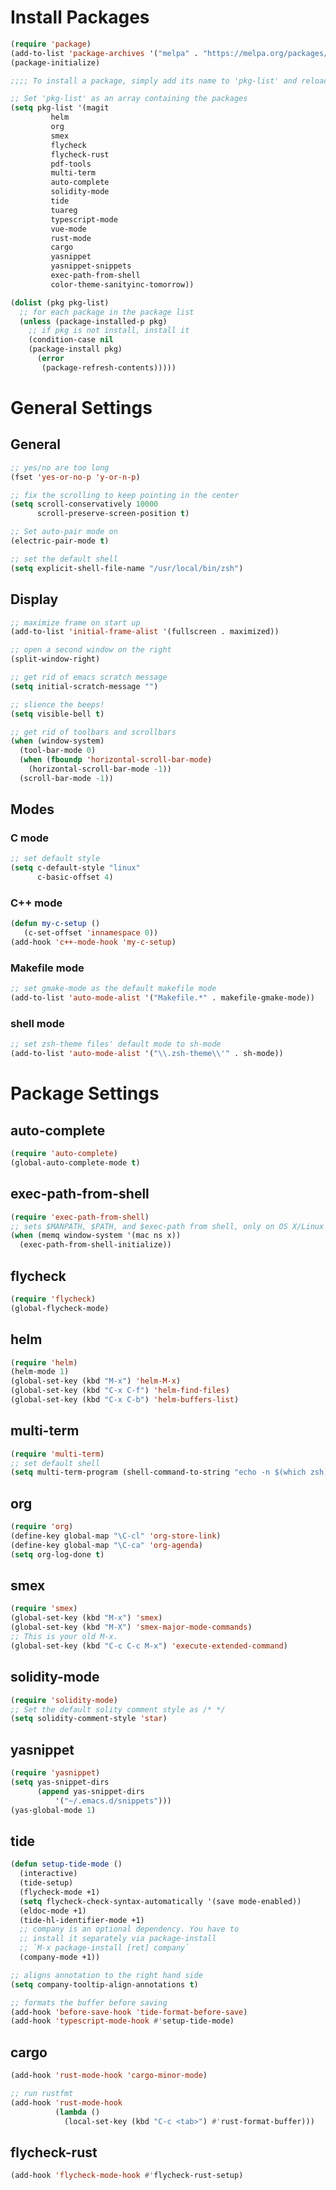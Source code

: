 * Install Packages
#+BEGIN_SRC emacs-lisp
(require 'package)
(add-to-list 'package-archives '("melpa" . "https://melpa.org/packages/") t)
(package-initialize)

;;;; To install a package, simply add its name to 'pkg-list' and reload emacs

;; Set 'pkg-list' as an array containing the packages
(setq pkg-list '(magit
		 helm
		 org
		 smex
		 flycheck
		 flycheck-rust
		 pdf-tools
		 multi-term
		 auto-complete
		 solidity-mode
		 tide
		 tuareg
		 typescript-mode
		 vue-mode
		 rust-mode
		 cargo
		 yasnippet
		 yasnippet-snippets
		 exec-path-from-shell
		 color-theme-sanityinc-tomorrow))

(dolist (pkg pkg-list)
  ;; for each package in the package list
  (unless (package-installed-p pkg)
    ;; if pkg is not install, install it
    (condition-case nil
	(package-install pkg)
      (error
       (package-refresh-contents)))))
#+END_SRC

* General Settings
** General
#+BEGIN_SRC emacs-lisp
;; yes/no are too long
(fset 'yes-or-no-p 'y-or-n-p)

;; fix the scrolling to keep pointing in the center
(setq scroll-conservatively 10000
      scroll-preserve-screen-position t)

;; Set auto-pair mode on
(electric-pair-mode t)

;; set the default shell
(setq explicit-shell-file-name "/usr/local/bin/zsh")
#+END_SRC

** Display
#+BEGIN_SRC emacs-lisp
;; maximize frame on start up
(add-to-list 'initial-frame-alist '(fullscreen . maximized))

;; open a second window on the right
(split-window-right)

;; get rid of emacs scratch message
(setq initial-scratch-message "")

;; slience the beeps!
(setq visible-bell t)

;; get rid of toolbars and scrollbars
(when (window-system)
  (tool-bar-mode 0)
  (when (fboundp 'horizontal-scroll-bar-mode)
    (horizontal-scroll-bar-mode -1))
  (scroll-bar-mode -1))
#+END_SRC

** Modes

*** C mode
#+BEGIN_SRC emacs-lisp
;; set default style
(setq c-default-style "linux"
      c-basic-offset 4)
#+END_SRC

*** C++ mode
#+BEGIN_SRC emacs-lisp
(defun my-c-setup ()
   (c-set-offset 'innamespace 0))
(add-hook 'c++-mode-hook 'my-c-setup)
#+END_SRC

*** Makefile mode
#+BEGIN_SRC emacs-lisp
;; set gmake-mode as the default makefile mode
(add-to-list 'auto-mode-alist '("Makefile.*" . makefile-gmake-mode))
#+END_SRC

*** shell mode
#+BEGIN_SRC emacs-lisp
;; set zsh-theme files' default mode to sh-mode
(add-to-list 'auto-mode-alist '("\\.zsh-theme\\'" . sh-mode))
#+END_SRC

* Package Settings

** auto-complete
#+BEGIN_SRC emacs-lisp
(require 'auto-complete)
(global-auto-complete-mode t)
#+END_SRC

** exec-path-from-shell
#+BEGIN_SRC emacs-lisp
(require 'exec-path-from-shell)
;; sets $MANPATH, $PATH, and $exec-path from shell, only on OS X/Linux
(when (memq window-system '(mac ns x))
  (exec-path-from-shell-initialize))
#+END_SRC

** flycheck
#+BEGIN_SRC emacs-lisp
(require 'flycheck)
(global-flycheck-mode)
#+END_SRC

** helm
#+BEGIN_SRC emacs-lisp
(require 'helm)
(helm-mode 1)
(global-set-key (kbd "M-x") 'helm-M-x)
(global-set-key (kbd "C-x C-f") 'helm-find-files)
(global-set-key (kbd "C-x C-b") 'helm-buffers-list)
#+END_SRC

** multi-term
#+BEGIN_SRC emacs-lisp
(require 'multi-term)
;; set default shell
(setq multi-term-program (shell-command-to-string "echo -n $(which zsh)"))
#+END_SRC

** org
#+BEGIN_SRC emacs-lisp
(require 'org)
(define-key global-map "\C-cl" 'org-store-link)
(define-key global-map "\C-ca" 'org-agenda)
(setq org-log-done t)
#+END_SRC

** smex
#+BEGIN_SRC emacs-lisp
(require 'smex)
(global-set-key (kbd "M-x") 'smex)
(global-set-key (kbd "M-X") 'smex-major-mode-commands)
;; This is your old M-x.
(global-set-key (kbd "C-c C-c M-x") 'execute-extended-command)
#+END_SRC

** solidity-mode
#+BEGIN_SRC emacs-lisp
(require 'solidity-mode)
;; Set the default solity comment style as /* */
(setq solidity-comment-style 'star)
#+END_SRC

** yasnippet
#+BEGIN_SRC emacs-lisp
(require 'yasnippet)
(setq yas-snippet-dirs
      (append yas-snippet-dirs
	      '("~/.emacs.d/snippets")))
(yas-global-mode 1)
#+END_SRC

** tide
#+BEGIN_SRC emacs-lisp
(defun setup-tide-mode ()
  (interactive)
  (tide-setup)
  (flycheck-mode +1)
  (setq flycheck-check-syntax-automatically '(save mode-enabled))
  (eldoc-mode +1)
  (tide-hl-identifier-mode +1)
  ;; company is an optional dependency. You have to
  ;; install it separately via package-install
  ;; `M-x package-install [ret] company`
  (company-mode +1))

;; aligns annotation to the right hand side
(setq company-tooltip-align-annotations t)

;; formats the buffer before saving
(add-hook 'before-save-hook 'tide-format-before-save)
(add-hook 'typescript-mode-hook #'setup-tide-mode)
#+END_SRC

** cargo
#+BEGIN_SRC emacs-lisp
(add-hook 'rust-mode-hook 'cargo-minor-mode)

;; run rustfmt
(add-hook 'rust-mode-hook
          (lambda ()
            (local-set-key (kbd "C-c <tab>") #'rust-format-buffer)))
#+END_SRC

** flycheck-rust
#+BEGIN_SRC emacs-lisp
(add-hook 'flycheck-mode-hook #'flycheck-rust-setup)
#+END_SRC
